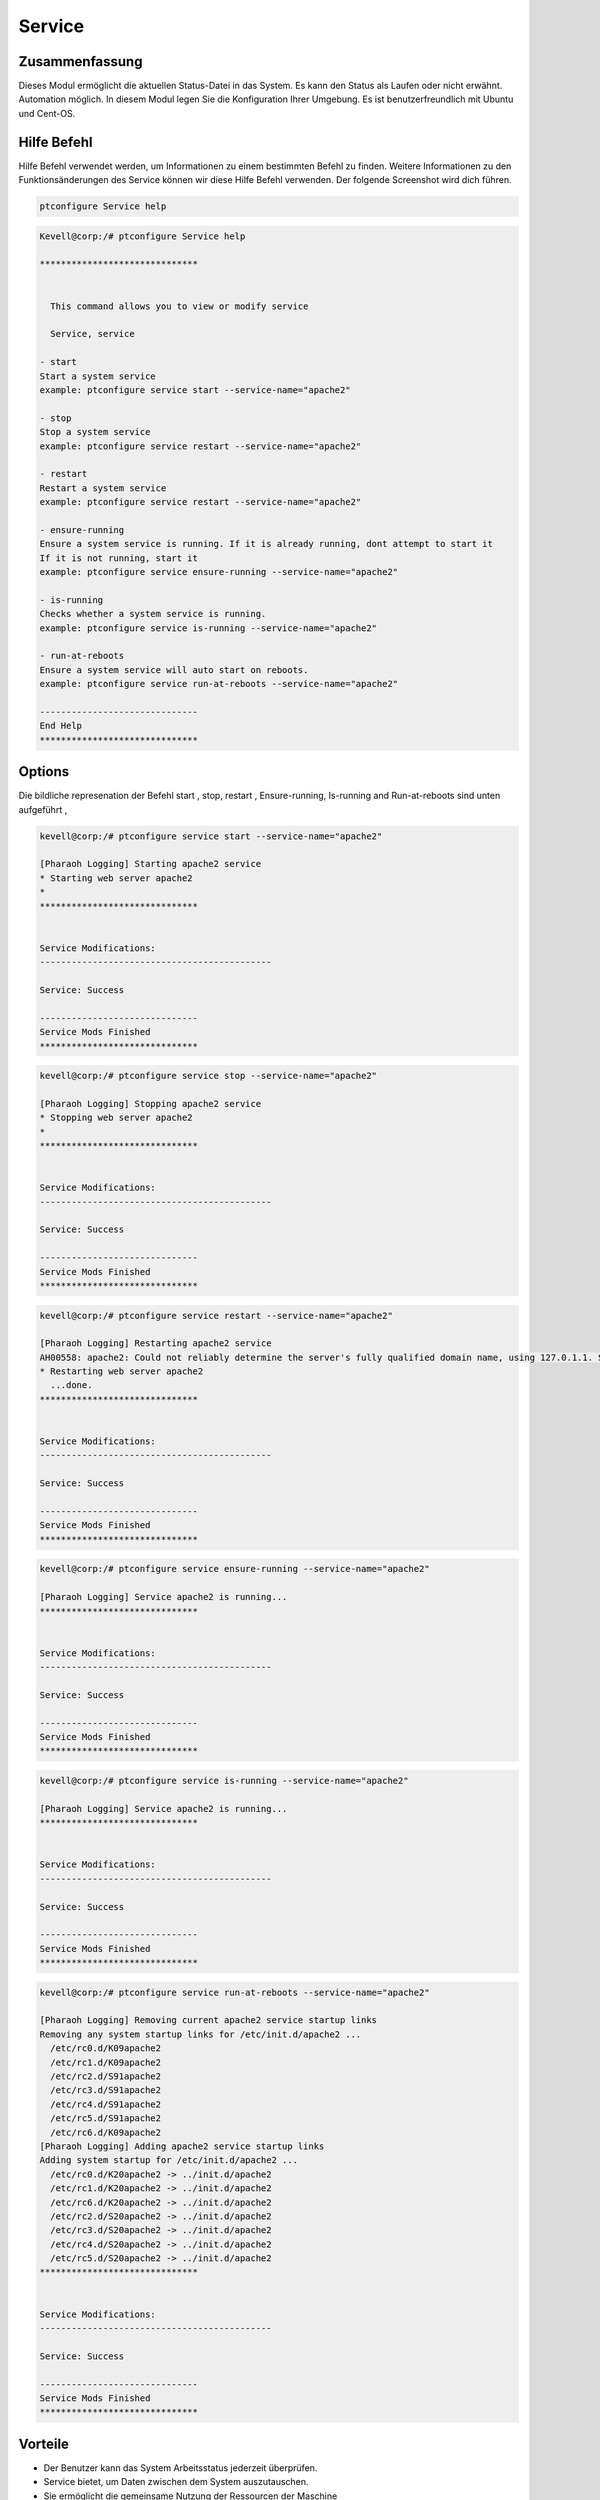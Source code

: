 ==========
Service
==========

Zusammenfassung
--------------------------
          
Dieses Modul ermöglicht die aktuellen Status-Datei in das System. Es kann den Status als Laufen oder nicht erwähnt. Automation möglich. In diesem Modul legen Sie die Konfiguration Ihrer Umgebung. Es ist benutzerfreundlich mit Ubuntu und Cent-OS.

Hilfe Befehl
-------------

Hilfe Befehl verwendet werden, um Informationen zu einem bestimmten Befehl zu finden. Weitere Informationen zu den Funktionsänderungen des Service können wir diese Hilfe Befehl verwenden. Der folgende Screenshot wird dich führen.

.. code-block:: bash

    ptconfigure Service help


.. code-block:: bash

	Kevell@corp:/# ptconfigure Service help

	******************************


	  This command allows you to view or modify service

	  Service, service

        - start
        Start a system service
        example: ptconfigure service start --service-name="apache2"

        - stop
        Stop a system service
        example: ptconfigure service restart --service-name="apache2"

        - restart
        Restart a system service
        example: ptconfigure service restart --service-name="apache2"

        - ensure-running
        Ensure a system service is running. If it is already running, dont attempt to start it
        If it is not running, start it
        example: ptconfigure service ensure-running --service-name="apache2"

        - is-running
        Checks whether a system service is running.
        example: ptconfigure service is-running --service-name="apache2"

        - run-at-reboots
        Ensure a system service will auto start on reboots.
        example: ptconfigure service run-at-reboots --service-name="apache2"

	------------------------------
	End Help
	******************************


Options
------------

.. cssclass:: table-bordered

 +----------------+--------------------------------------------------+-------------------------------------------------------------------+
 | Parameters     | Funktionen                                       | Kommentar                                                         |
 +================+==================================================+===================================================================+
 |start           | Starten Sie einen Systemdienst                   | ptconfigure service start –service-name=”apache2”                 |
 +----------------+--------------------------------------------------+-------------------------------------------------------------------+
 |stop            | Stoppen asystem Service                          | ptconfigure service stop –service-name=”apache2”                  |
 +----------------+--------------------------------------------------+-------------------------------------------------------------------+
 |Restart         | Starten Sie einen Systemdienst                   | ptconfigure service restart –service-name=”apache2”               |
 +----------------+--------------------------------------------------+-------------------------------------------------------------------+
 |Ensure-running  | Sorgen Sie für einen Systemdienst running.In Bei | ptconfigure service ensure-running –service- name=”apache2”       |
 |                | nicht läuft starten Sie es sonst nicht zu        |                                                                   |
 |                | versuchen                                        |                                                                   |
 +----------------+--------------------------------------------------+-------------------------------------------------------------------+
 |Is-running      | Prüfen Sie, ob ein Systemdienst läuft oder nicht | ptconfigure service is-running –service-name=”apache2”            |
 |                | läuft starten Sie es sonst nicht zu versuchen    |                                                                   |
 +----------------+--------------------------------------------------+-------------------------------------------------------------------+
 |Run-at-reboots  | Stellen Sie sicher, einen Systemdienst Autostart | ptconfigure service run-at-reboots –service- name=”apache2        |     
 |                | beim Neustart|                                   |                                                                   |
 +----------------+--------------------------------------------------+-------------------------------------------------------------------+


Die bildliche represenation der Befehl start , stop, restart , Ensure-running, Is-running and Run-at-reboots sind unten aufgeführt ,


.. code-block:: bash

 kevell@corp:/# ptconfigure service start --service-name="apache2"

 [Pharaoh Logging] Starting apache2 service
 * Starting web server apache2
 * 
 ******************************


 Service Modifications:
 --------------------------------------------

 Service: Success

 ------------------------------
 Service Mods Finished
 ******************************

.. code-block:: bash

 kevell@corp:/# ptconfigure service stop --service-name="apache2"

 [Pharaoh Logging] Stopping apache2 service
 * Stopping web server apache2
 * 
 ******************************


 Service Modifications:
 --------------------------------------------

 Service: Success

 ------------------------------
 Service Mods Finished
 ******************************


.. code-block:: bash

 kevell@corp:/# ptconfigure service restart --service-name="apache2"

 [Pharaoh Logging] Restarting apache2 service
 AH00558: apache2: Could not reliably determine the server's fully qualified domain name, using 127.0.1.1. Set the 'ServerName' directive globally to suppress this message
 * Restarting web server apache2
   ...done.
 ******************************


 Service Modifications:
 --------------------------------------------

 Service: Success

 ------------------------------
 Service Mods Finished
 ******************************


.. code-block:: bash


 kevell@corp:/# ptconfigure service ensure-running --service-name="apache2"

 [Pharaoh Logging] Service apache2 is running...
 ******************************


 Service Modifications:
 --------------------------------------------

 Service: Success

 ------------------------------
 Service Mods Finished
 ******************************

.. code-block:: bash


 kevell@corp:/# ptconfigure service is-running --service-name="apache2"

 [Pharaoh Logging] Service apache2 is running...
 ******************************


 Service Modifications:
 --------------------------------------------

 Service: Success

 ------------------------------
 Service Mods Finished
 ******************************

.. code-block:: bash


 kevell@corp:/# ptconfigure service run-at-reboots --service-name="apache2"

 [Pharaoh Logging] Removing current apache2 service startup links
 Removing any system startup links for /etc/init.d/apache2 ...
   /etc/rc0.d/K09apache2
   /etc/rc1.d/K09apache2
   /etc/rc2.d/S91apache2
   /etc/rc3.d/S91apache2
   /etc/rc4.d/S91apache2
   /etc/rc5.d/S91apache2
   /etc/rc6.d/K09apache2
 [Pharaoh Logging] Adding apache2 service startup links
 Adding system startup for /etc/init.d/apache2 ...
   /etc/rc0.d/K20apache2 -> ../init.d/apache2
   /etc/rc1.d/K20apache2 -> ../init.d/apache2
   /etc/rc6.d/K20apache2 -> ../init.d/apache2
   /etc/rc2.d/S20apache2 -> ../init.d/apache2
   /etc/rc3.d/S20apache2 -> ../init.d/apache2
   /etc/rc4.d/S20apache2 -> ../init.d/apache2
   /etc/rc5.d/S20apache2 -> ../init.d/apache2
 ******************************


 Service Modifications:
 --------------------------------------------

 Service: Success

 ------------------------------
 Service Mods Finished
 ******************************



Vorteile
---------

* Der Benutzer kann das System Arbeitsstatus jederzeit überprüfen.
* Service bietet, um Daten zwischen dem System auszutauschen.
* Sie ermöglicht die gemeinsame Nutzung der Ressourcen der Maschine
* Service bietet auch die Funktion von Back-up.
* Service bietet eine flexible Netzwerkumgebung.
* Dies beinhaltet Koordination verteilter Daten.

